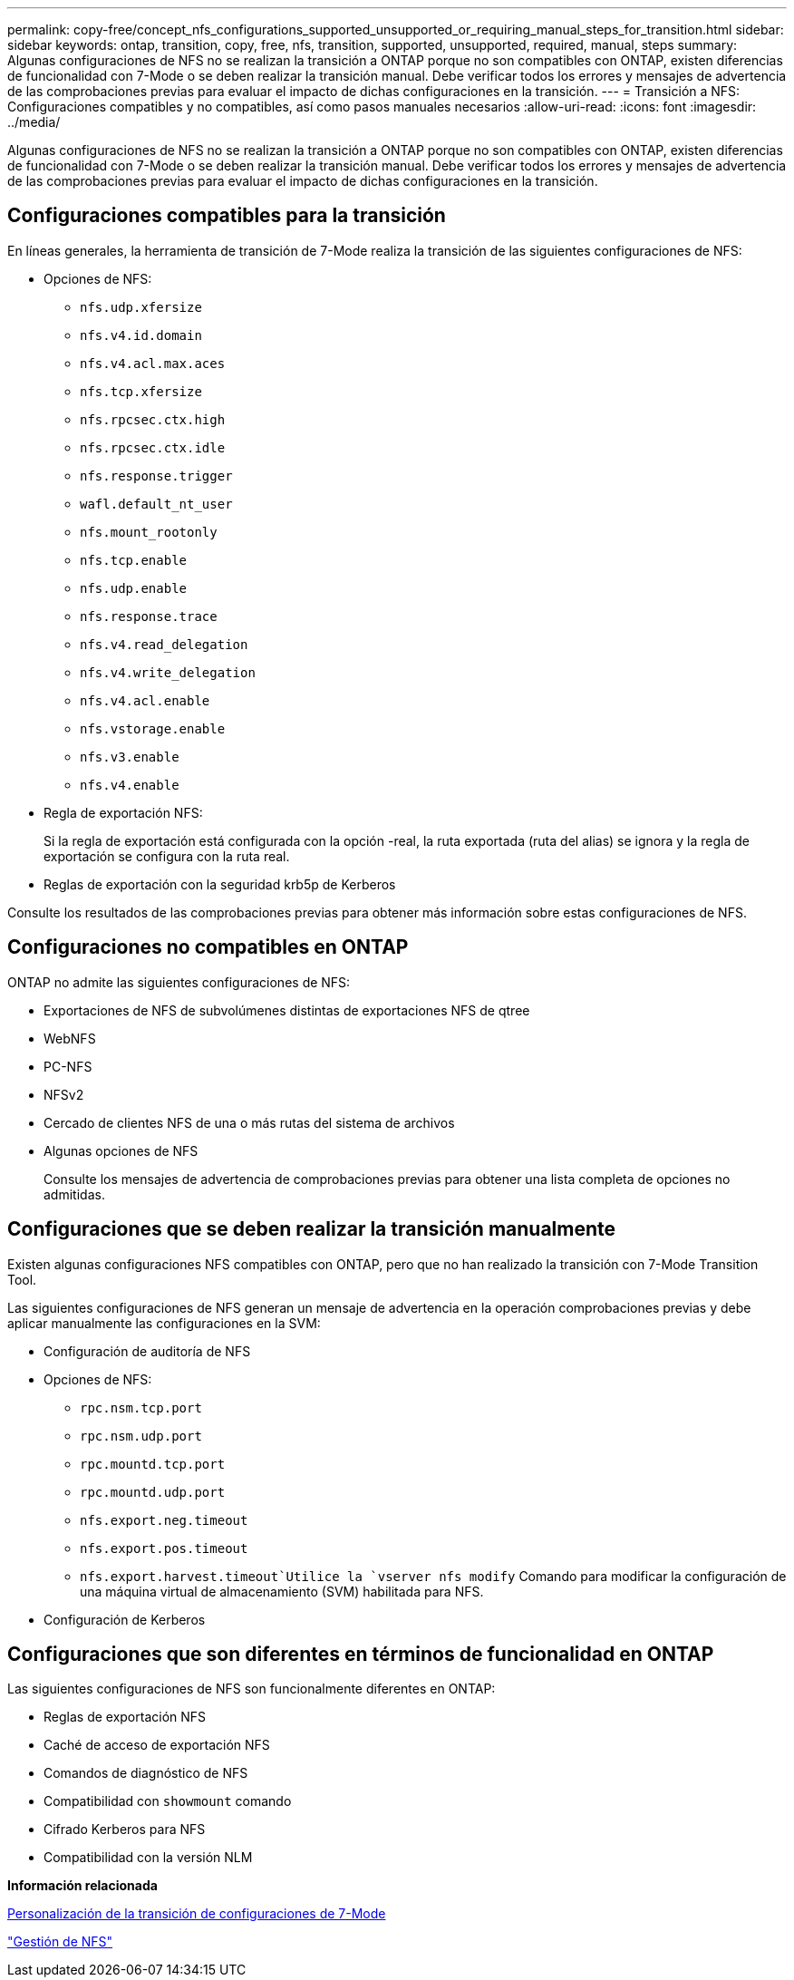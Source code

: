 ---
permalink: copy-free/concept_nfs_configurations_supported_unsupported_or_requiring_manual_steps_for_transition.html 
sidebar: sidebar 
keywords: ontap, transition, copy, free, nfs, transition, supported, unsupported, required, manual, steps 
summary: Algunas configuraciones de NFS no se realizan la transición a ONTAP porque no son compatibles con ONTAP, existen diferencias de funcionalidad con 7-Mode o se deben realizar la transición manual. Debe verificar todos los errores y mensajes de advertencia de las comprobaciones previas para evaluar el impacto de dichas configuraciones en la transición. 
---
= Transición a NFS: Configuraciones compatibles y no compatibles, así como pasos manuales necesarios
:allow-uri-read: 
:icons: font
:imagesdir: ../media/


[role="lead"]
Algunas configuraciones de NFS no se realizan la transición a ONTAP porque no son compatibles con ONTAP, existen diferencias de funcionalidad con 7-Mode o se deben realizar la transición manual. Debe verificar todos los errores y mensajes de advertencia de las comprobaciones previas para evaluar el impacto de dichas configuraciones en la transición.



== Configuraciones compatibles para la transición

En líneas generales, la herramienta de transición de 7-Mode realiza la transición de las siguientes configuraciones de NFS:

* Opciones de NFS:
+
** `nfs.udp.xfersize`
** `nfs.v4.id.domain`
** `nfs.v4.acl.max.aces`
** `nfs.tcp.xfersize`
** `nfs.rpcsec.ctx.high`
** `nfs.rpcsec.ctx.idle`
** `nfs.response.trigger`
** `wafl.default_nt_user`
** `nfs.mount_rootonly`
** `nfs.tcp.enable`
** `nfs.udp.enable`
** `nfs.response.trace`
** `nfs.v4.read_delegation`
** `nfs.v4.write_delegation`
** `nfs.v4.acl.enable`
** `nfs.vstorage.enable`
** `nfs.v3.enable`
** `nfs.v4.enable`


* Regla de exportación NFS:
+
Si la regla de exportación está configurada con la opción -real, la ruta exportada (ruta del alias) se ignora y la regla de exportación se configura con la ruta real.

* Reglas de exportación con la seguridad krb5p de Kerberos


Consulte los resultados de las comprobaciones previas para obtener más información sobre estas configuraciones de NFS.



== Configuraciones no compatibles en ONTAP

ONTAP no admite las siguientes configuraciones de NFS:

* Exportaciones de NFS de subvolúmenes distintas de exportaciones NFS de qtree
* WebNFS
* PC-NFS
* NFSv2
* Cercado de clientes NFS de una o más rutas del sistema de archivos
* Algunas opciones de NFS
+
Consulte los mensajes de advertencia de comprobaciones previas para obtener una lista completa de opciones no admitidas.





== Configuraciones que se deben realizar la transición manualmente

Existen algunas configuraciones NFS compatibles con ONTAP, pero que no han realizado la transición con 7-Mode Transition Tool.

Las siguientes configuraciones de NFS generan un mensaje de advertencia en la operación comprobaciones previas y debe aplicar manualmente las configuraciones en la SVM:

* Configuración de auditoría de NFS
* Opciones de NFS:
+
** `rpc.nsm.tcp.port`
** `rpc.nsm.udp.port`
** `rpc.mountd.tcp.port`
** `rpc.mountd.udp.port`
** `nfs.export.neg.timeout`
** `nfs.export.pos.timeout`
** `nfs.export.harvest.timeout`Utilice la `vserver nfs modify` Comando para modificar la configuración de una máquina virtual de almacenamiento (SVM) habilitada para NFS.


* Configuración de Kerberos




== Configuraciones que son diferentes en términos de funcionalidad en ONTAP

Las siguientes configuraciones de NFS son funcionalmente diferentes en ONTAP:

* Reglas de exportación NFS
* Caché de acceso de exportación NFS
* Comandos de diagnóstico de NFS
* Compatibilidad con `showmount` comando
* Cifrado Kerberos para NFS
* Compatibilidad con la versión NLM


*Información relacionada*

xref:task_customizing_configurations_for_transition.adoc[Personalización de la transición de configuraciones de 7-Mode]

https://docs.netapp.com/ontap-9/topic/com.netapp.doc.cdot-famg-nfs/home.html["Gestión de NFS"]
